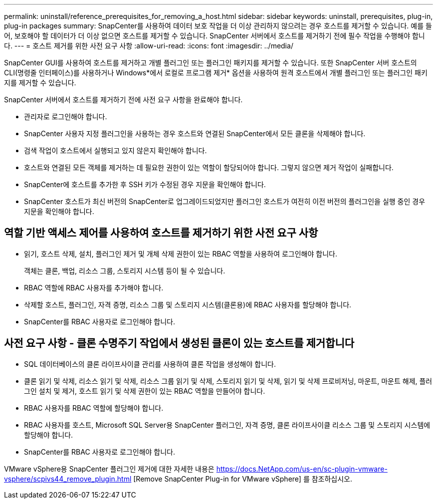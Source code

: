 ---
permalink: uninstall/reference_prerequisites_for_removing_a_host.html 
sidebar: sidebar 
keywords: uninstall, prerequisites, plug-in, plug-in packages 
summary: SnapCenter를 사용하여 데이터 보호 작업을 더 이상 관리하지 않으려는 경우 호스트를 제거할 수 있습니다. 예를 들어, 보호해야 할 데이터가 더 이상 없으면 호스트를 제거할 수 있습니다. SnapCenter 서버에서 호스트를 제거하기 전에 필수 작업을 수행해야 합니다. 
---
= 호스트 제거를 위한 사전 요구 사항
:allow-uri-read: 
:icons: font
:imagesdir: ../media/


[role="lead"]
SnapCenter GUI를 사용하여 호스트를 제거하고 개별 플러그인 또는 플러그인 패키지를 제거할 수 있습니다. 또한 SnapCenter 서버 호스트의 CLI(명령줄 인터페이스)를 사용하거나 Windows*에서 로컬로 프로그램 제거* 옵션을 사용하여 원격 호스트에서 개별 플러그인 또는 플러그인 패키지를 제거할 수 있습니다.

SnapCenter 서버에서 호스트를 제거하기 전에 사전 요구 사항을 완료해야 합니다.

* 관리자로 로그인해야 합니다.
* SnapCenter 사용자 지정 플러그인을 사용하는 경우 호스트와 연결된 SnapCenter에서 모든 클론을 삭제해야 합니다.
* 검색 작업이 호스트에서 실행되고 있지 않은지 확인해야 합니다.
* 호스트와 연결된 모든 객체를 제거하는 데 필요한 권한이 있는 역할이 할당되어야 합니다. 그렇지 않으면 제거 작업이 실패합니다.
* SnapCenter에 호스트를 추가한 후 SSH 키가 수정된 경우 지문을 확인해야 합니다.
* SnapCenter 호스트가 최신 버전의 SnapCenter로 업그레이드되었지만 플러그인 호스트가 여전히 이전 버전의 플러그인을 실행 중인 경우 지문을 확인해야 합니다.




== 역할 기반 액세스 제어를 사용하여 호스트를 제거하기 위한 사전 요구 사항

* 읽기, 호스트 삭제, 설치, 플러그인 제거 및 개체 삭제 권한이 있는 RBAC 역할을 사용하여 로그인해야 합니다.
+
객체는 클론, 백업, 리소스 그룹, 스토리지 시스템 등이 될 수 있습니다.

* RBAC 역할에 RBAC 사용자를 추가해야 합니다.
* 삭제할 호스트, 플러그인, 자격 증명, 리소스 그룹 및 스토리지 시스템(클론용)에 RBAC 사용자를 할당해야 합니다.
* SnapCenter를 RBAC 사용자로 로그인해야 합니다.




== 사전 요구 사항 - 클론 수명주기 작업에서 생성된 클론이 있는 호스트를 제거합니다

* SQL 데이터베이스의 클론 라이프사이클 관리를 사용하여 클론 작업을 생성해야 합니다.
* 클론 읽기 및 삭제, 리소스 읽기 및 삭제, 리소스 그룹 읽기 및 삭제, 스토리지 읽기 및 삭제, 읽기 및 삭제 프로비저닝, 마운트, 마운트 해제, 플러그인 설치 및 제거, 호스트 읽기 및 삭제 권한이 있는 RBAC 역할을 만들어야 합니다.
* RBAC 사용자를 RBAC 역할에 할당해야 합니다.
* RBAC 사용자를 호스트, Microsoft SQL Server용 SnapCenter 플러그인, 자격 증명, 클론 라이프사이클 리소스 그룹 및 스토리지 시스템에 할당해야 합니다.
* SnapCenter를 RBAC 사용자로 로그인해야 합니다.


VMware vSphere용 SnapCenter 플러그인 제거에 대한 자세한 내용은 https://docs.NetApp.com/us-en/sc-plugin-vmware-vsphere/scpivs44_remove_plugin.html [Remove SnapCenter Plug-in for VMware vSphere] 를 참조하십시오.
